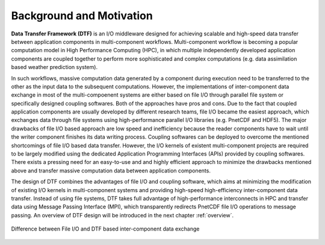 Background and Motivation
=========================

**Data Transfer Framework (DTF)** is an I/O middleware designed for achieving scalable and high-speed data transfer between application components in multi-component workflows. 
Multi-component workflow is becoming a popular computation model in High Performance Computing (HPC), in which multiple independently developed application components are coupled together to perform more sophisticated and complex computations (e.g. data assimilation based weather prediction system).

In such workflows, massive computation data generated by a component during execution need to be transferred to the other as the input data to the subsequent computations.
However, the implementations of inter-component data exchange in most of the multi-compoenent systems are either based on file I/O through parallel file system or specifically designed coupling softwares.
Both of the approaches have pros and cons.
Due to the fact that coupled application components are usually developed by different research teams, file I/O became the easiest approach, which exchanges data through file systems using high-performance parallel I/O libraries (e.g. PnetCDF and HDF5).
The major drawbacks of file I/O based approach are low speed and inefficiency because the reader components have to wait until the writer component finishes its data writing process.
Coupling softwares can be deployed to overcome the mentioned shortcomings of file I/O based data transfer.
However, the I/O kernels of existent multi-component projects are required to be largely modified using the dedicated Application Programming Interfaces (APIs) provided by coupling softwares.
There exists a pressing need for an easy-to-use and and highly efficient approach to minimize the drawbacks mentioned above and transfer massive computation data between application components.

The design of DTF combines the advantages of file I/O and coupling software, which aims at minimizing the modification of existing I/O kernels in multi-component systems and providing high-speed high-efficiency inter-component data transfer.
Instead of using file systems, DTF takes full advantage of high-performance interconnects in HPC and transfer data using Message Passing Interface (MPI), which transparently redirects PnetCDF file I/O operations to message passing.
An overview of DTF design will be introduced in the next chapter :ref:`overview`.

.. _fileio-dtf:

.. figure:: img/fileio-dtf.png
    :scale: 60%
    :align: center
    
    Difference between File I/O and DTF based inter-component data exchange
